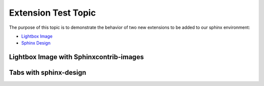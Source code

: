 Extension Test Topic
====================

The purpose of this topic is to demonstrate the behavior of
two new extensions to be added to our sphinx environment:

- `Lightbox Image <https://pythonhosted.org/sphinxcontrib-images/>`_

- `Sphinx Design <https://sphinx-design.readthedocs.io/en/rtd-theme/>`_

Lightbox Image with Sphinxcontrib-images
----------------------------------------

.. thumbnail:: ../_images/todd.gif
    :width: 300px
    :align: center

    

.. dropdown:: Syntax

    .. code-block:: rst

        .. thumbnail:: ../_images/todd.gif
        :width: 200px


Tabs with sphinx-design
-----------------------

.. tab-set::

    .. tab-item:: Label1
        :sync: key1


        Lorem ipsum dolor sit amet, consectetur adipiscing elit. Ut a porttitor nunc, sed posuere sem.
        Maecenas risus tellus, pellentesque sed vulputate sagittis, consectetur eget lectus. Vivamus lacus neque,
        dapibus eget malesuada nec, rhoncus vel nunc. Proin magna est, cursus non nunc vitae,
        suscipit lobortis purus. 

    .. tab-item:: Label2
        :sync: key2

        Donec in nisi leo. Vestibulum massa diam, tristique ut erat in,
        laoreet vehicula odio. Sed ac neque ut leo scelerisque malesuada. Praesent fermentum porttitor
        quam eu venenatis. Pellentesque maximus mattis nunc, ut lacinia nisi feugiat in. Aliquam a condimentum augue.
        Nullam eget eros vitae purus dapibus laoreet. Suspendisse potenti. Nunc vel luctus massa, quis scelerisque erat.

.. tab-set::

    .. tab-item:: Label1
        :sync: key1

        Praesent ornare pellentesque pharetra. Curabitur varius placerat ligula, in tempus nibh iaculis et.
        Sed sapien massa, consequat maximus convallis id, venenatis in arcu. Etiam pellentesque est ac massa
        convallis, efficitur ullamcorper nisi dictum. Donec vel blandit elit, vitae sodales ipsum.
        Proin sed mollis urna, a rhoncus nibh. Curabitur ultricies, sapien ultrices auctor commodo,
        eros eros feugiat nulla, vitae vestibulum est magna sed magna.

    .. tab-item:: Label2
        :sync: key2

        Ut at nibh enim. Aenean pharetra
        nulla vel enim vehicula dapibus. Sed interdum dolor eget augue imperdiet, non consequat lectus volutpat.
        Vivamus nec ex neque. Pellentesque eget ullamcorper turpis. Maecenas pulvinar varius mauris quis euismod.
        Vivamus ac lacus cursus, fermentum nunc et, molestie turpis. Aliquam erat volutpat.

.. dropdown:: Syntax

    .. code-block:: rst

        .. tab-set::

            .. tab-item:: Label1
                :sync: key1

                Content 1

            .. tab-item:: Label2
                :sync: key2

                Content 2

        .. tab-set::

            .. tab-item:: Label1
                :sync: key1

                Content 1

            .. tab-item:: Label2
                :sync: key2

                Content 2

